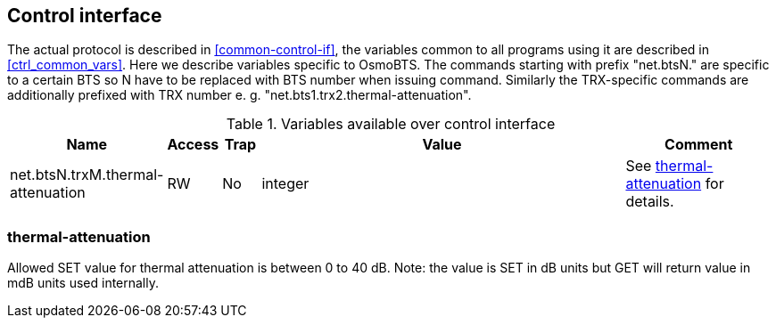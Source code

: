 [[control]]
== Control interface

The actual protocol is described in <<common-control-if>>, the variables
common to all programs using it are described in <<ctrl_common_vars>>. Here we
describe variables specific to OsmoBTS. The commands starting with prefix
"net.btsN." are specific to a certain BTS so N have to be replaced with BTS
number when issuing command. Similarly the
TRX-specific commands are additionally prefixed with TRX number e. g.
"net.bts1.trx2.thermal-attenuation".


.Variables available over control interface
[options="header",width="100%",cols="20%,5%,5%,50%,20%"]
|===
|Name|Access|Trap|Value|Comment
|net.btsN.trxM.thermal-attenuation|RW|No|integer|See <<ther>> for details.
|===

[[ther]]
=== thermal-attenuation

Allowed SET value for thermal attenuation is between 0 to 40 dB. Note: the value
is SET in dB units but GET will return value in mdB units used internally.
